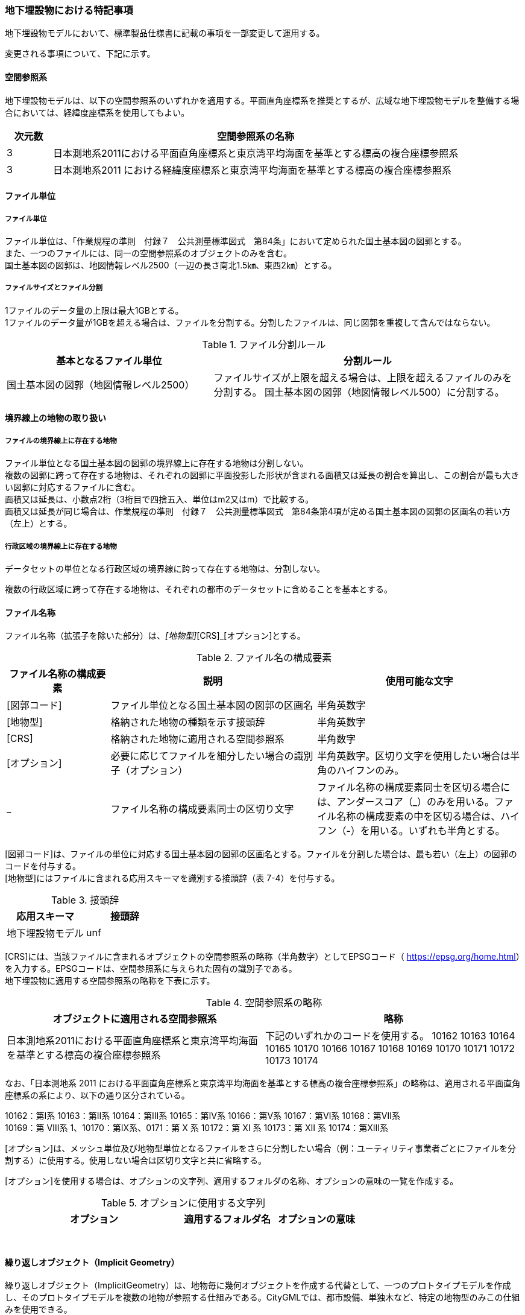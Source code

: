 [[toc9_07]]
=== 地下埋設物における特記事項

地下埋設物モデルにおいて、標準製品仕様書に記載の事項を一部変更して運用する。

変更される事項について、下記に示す。

[[toc9_07_01]]
==== 空間参照系

地下埋設物モデルは、以下の空間参照系のいずれかを適用する。平面直角座標系を推奨とするが、広域な地下埋設物モデルを整備する場合においては、経緯度座標系を使用してもよい。

[cols="1,9"]
|===
| 次元数 | 空間参照系の名称

| 3 | 日本測地系2011における平面直角座標系と東京湾平均海面を基準とする標高の複合座標参照系
| 3 | 日本測地系2011 における経緯度座標系と東京湾平均海面を基準とする標高の複合座標参照系

|===

[[toc9_07_02]]
==== ファイル単位

===== ファイル単位

ファイル単位は、「作業規程の準則　付録７　公共測量標準図式　第84条」において定められた国土基本図の図郭とする。 +
また、一つのファイルには、同一の空間参照系のオブジェクトのみを含む。 +
国土基本図の図郭は、地図情報レベル2500（一辺の長さ南北1.5㎞、東西2㎞）とする。

===== ファイルサイズとファイル分割

1ファイルのデータ量の上限は最大1GBとする。 +
1ファイルのデータ量が1GBを超える場合は、ファイルを分割する。分割したファイルは、同じ図郭を重複して含んではならない。

[cols="2,3"]
.ファイル分割ルール
|===
h| 基本となるファイル単位 h| 分割ルール
| 国土基本図の図郭（地図情報レベル2500） | ファイルサイズが上限を超える場合は、上限を超えるファイルのみを分割する。 国土基本図の図郭（地図情報レベル500）に分割する。

|===

[[toc9_07_03]]
==== 境界線上の地物の取り扱い

===== ファイルの境界線上に存在する地物

ファイル単位となる国土基本図の図郭の境界線上に存在する地物は分割しない。 +
複数の図郭に跨って存在する地物は、それぞれの図郭に平面投影した形状が含まれる面積又は延長の割合を算出し、この割合が最も大きい図郭に対応するファイルに含む。 +
面積又は延長は、小数点2桁（3桁目で四捨五入、単位はm2又はm）で比較する。 +
面積又は延長が同じ場合は、作業規程の準則　付録７　公共測量標準図式　第84条第4項が定める国土基本図の図郭の区画名の若い方（左上）とする。

===== 行政区域の境界線上に存在する地物

データセットの単位となる行政区域の境界線に跨って存在する地物は、分割しない。

複数の行政区域に跨って存在する地物は、それぞれの都市のデータセットに含めることを基本とする。

[[toc9_07_04]]
==== ファイル名称

ファイル名称（拡張子を除いた部分）は、[図郭コード]_[地物型]_[CRS]_[オプション]とする。

[cols="1,2,2"]
.ファイル名の構成要素
|===
h| ファイル名称の構成要素 h| 説明 h| 使用可能な文字
| [図郭コード] | ファイル単位となる国土基本図の図郭の区画名 | 半角英数字
| [地物型] | 格納された地物の種類を示す接頭辞 | 半角英数字
| [CRS] | 格納された地物に適用される空間参照系 | 半角数字
| [オプション] | 必要に応じてファイルを細分したい場合の識別子（オプション） | 半角英数字。区切り文字を使用したい場合は半角のハイフンのみ。
| _ | ファイル名称の構成要素同士の区切り文字 | ファイル名称の構成要素同士を区切る場合には、アンダースコア（_）のみを用いる。ファイル名称の構成要素の中を区切る場合は、ハイフン（-）を用いる。いずれも半角とする。

|===

[図郭コード]は、ファイルの単位に対応する国土基本図の図郭の区画名とする。ファイルを分割した場合は、最も若い（左上）の図郭のコードを付与する。 +
[地物型]にはファイルに含まれる応用スキーマを識別する接頭辞（表 7-4）を付与する。

[cols=2]
.接頭辞
|===
h| 応用スキーマ h| 接頭辞
| 地下埋設物モデル | unf

|===

[CRS]には、当該ファイルに含まれるオブジェクトの空間参照系の略称（半角数字）としてEPSGコード（ https://epsg.org/home.html[]）を入力する。EPSGコードは、空間参照系に与えられた固有の識別子である。 +
地下埋設物に適用する空間参照系の略称を下表に示す。

[cols=2]
.空間参照系の略称
|===
h| オブジェクトに適用される空間参照系 h| 略称
| 日本測地系2011における平面直角座標系と東京湾平均海面を基準とする標高の複合座標参照系 | 下記のいずれかのコードを使用する。 10162 10163 10164 10165 10170 10166 10167 10168 10169 10170 10171 10172 10173 10174

|===

なお、「日本測地系 2011 における平面直角座標系と東京湾平均海面を基準とする標高の複合座標参照系」の略称は、適用される平面直角座標系の系により、以下の通り区分されている。

10162：第Ⅰ系 10163：第Ⅱ系 10164：第Ⅲ系 10165：第Ⅳ系 10166：第Ⅴ系 10167：第Ⅵ系 10168：第Ⅶ系 +
10169：第 Ⅷ系 1、10170：第Ⅸ系、0171：第 Ⅹ 系 10172：第 Ⅺ 系 10173：第 Ⅻ 系 10174：第ⅩⅢ系

[オプション]は、メッシュ単位及び地物型単位となるファイルをさらに分割したい場合（例：ユーティリティ事業者ごとにファイルを分割する）に使用する。使用しない場合は区切り文字と共に省略する。

[オプション]を使用する場合は、オプションの文字列、適用するフォルダの名称、オプションの意味の一覧を作成する。

[cols="2,1,1"]
.オプションに使用する文字列
|===
h| オプション h| 適用するフォルダ名 h| オプションの意味
| 　 | 　 | 　

|===

[[toc9_07_05]]
==== 繰り返しオブジェクト（Implicit Geometry）

繰り返しオブジェクト（ImplicitGeometry）は、地物毎に幾何オブジェクトを作成する代替として、一つのプロトタイプモデルを作成し、そのプロトタイプモデルを複数の地物が参照する仕組みである。CityGMLでは、都市設備、単独木など、特定の地物型のみこの仕組みを使用できる。

地物毎に、どのプロトタイプモデルを使用するのか、どこに配置するのか、また、プロトタイプモデルをどう変形するのかを情報としてもつことができる。

標準製品仕様書では、埋設物モデル（LOD2）、埋設物モデル（LOD3）、埋設物モデル（LOD4）のみ繰り返しオブジェクトを使用することを可とする。

image::images/465.webp.png[]

====== core:ImplicitGeometry

[cols="1,1,2"]
|===
| 型の定義 2+| 繰り返しオブジェクト。 地物毎に幾何オブジェクトを作成する代替として、一つのプロトタイプモデルを複数の地物が参照する仕組み。

h| 上位の型 2+| ―
h| ステレオタイプ 2+| << Type >>
3+h| 自身に定義された属性
h| 属性名 h| 属性の型及び多重度 h| 定義
| core::libraryObject | xs:anyURI[0..1] | 繰り返しオブジェクトで使用するプロトタイプモデルの所在を示すURI。 この属性が記述されていない場合、core:relativeGMLGeometryを必須とする。
| core:mimeType | gml:CodeType[0..1] | 繰り返しオブジェクトで使用するプロトタイプモデルのファイル種類。コードリスト（ImplicitGeometry_mimeType.xml）より選択する。
| core:transformationMatrix | core:TransformationMatrix4x4[0..1] | 繰り返しオブジェクトで使用するプロトタイプモデルの変形パラメータ。
3+h| 自身に定義された関連役割
h| 関連役割名 h| 関連役割の型及び多重度 h| 定義
| core:relativeGMLGeometry | gml::_Geometry[0..1] | 繰り返しオブジェクトで使用するプロトタイプモデル。GML形式で記述する場合に必須とする。 この関連役割が記述されていない場合、core:libraryObjectを必須とする。
| core:referencePoint | gml:Point[1] | 繰り返しオブジェクトの原点（0,0,0）を配置する参照点。3D都市モデルに適用される測地座標で記述する。

|===

====== core:TransformationMatrix4x4

[cols="1,1,2"]
|===
| 型の定義 2+| 繰り返しオブジェクトで使用するプロトタイプモデルを変形（拡大縮小、回転、平行移動）するための、3次元座標のアフィン変換行列。4×4の行列を示す16桁の数値の列からなる。

h| 上位の型 2+| ―
h| ステレオタイプ 2+| << DataType >>
3+h| 自身に定義された属性
h| 属性名 h| 属性の型及び多重度 h| 定義
| core:elements | xs:double [16] | 16桁の実数の列。順序をもつ。 16桁は4×4の変換行列を示し、最初の4桁は1行目、次の4桁は2行目、次の4桁は3行目、最後の4桁は4行目となる。

|===

====== ImplicitGeometry_mimeType.xml

[cols=2]
|===
| ファイル名 | ImplicitGeometry_mimeType.xml

h| ファイルURL | https://www.geospatial.jp/iur/codelists/3.0/ImplicitGeometry_mimeType.xml
h| コード h| 説明
| model/gltf+json | .gltf
| model/x3d+xml | .x3db, .x3d
| model/x3+vrml | .x3dv, .x3dvz
| model/obj | .obj

|===

====== ImplicitGeometryにより地下埋設物の形状を表現する場合の関連役割

地下埋設物の形状を、ImplicitGeometryにより表現する場合、frn:CityFurnitureから継承する関連役割を使用する。

[cols=3]
|===
3+| 継承する関連役割

h| 関連役割名 h| 関連役割の型及び多重度 h| 定義
| frn:lod2ImplicitRepresentation | core:ImplicitGeometry [0..1] | LOD2の幾何オブジェクトの代替として使用する繰り返しオブジェクト。
| frn:lod3ImplicitRepresentation | core:ImplicitGeometry [0..1] | LOD3の幾何オブジェクトの代替として使用する繰り返しオブジェクト。
| frn:lod4ImplicitRepresentation | core:ImplicitGeometry [0..1] | LOD4の幾何オブジェクトの代替として使用する繰り返しオブジェクト。

|===

